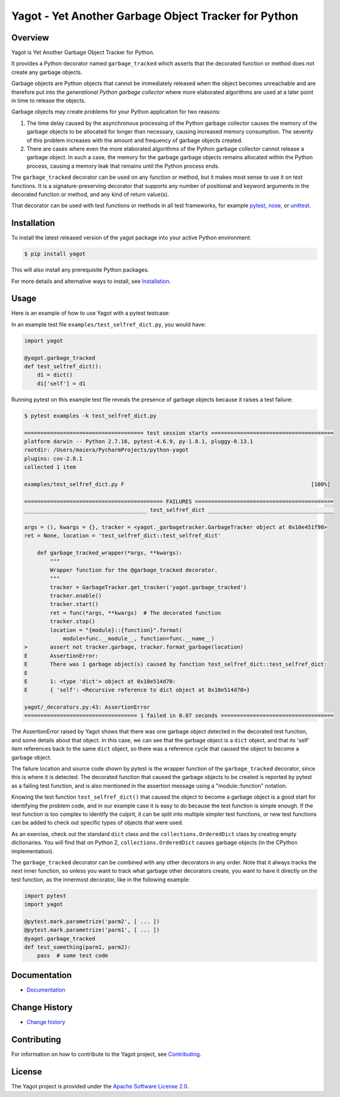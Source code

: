 Yagot - Yet Another Garbage Object Tracker for Python
=====================================================

.. image:: https://img.shields.io/pypi/v/yagot.svg
    :target: https://pypi.python.org/pypi/yagot/
    :alt: Version on Pypi

.. image:: https://travis-ci.org/andy-maier/python-yagot.svg?branch=master
    :target: https://travis-ci.org/andy-maier/python-yagot/branches
    :alt: Travis test status (master)

.. image:: https://ci.appveyor.com/api/projects/status/ebqjx5ei8kqc1mf1/branch/master?svg=true
    :target: https://ci.appveyor.com/project/andy-maier/python-yagot/history
    :alt: Appveyor test status (master)

.. image:: https://readthedocs.org/projects/yagot/badge/?version=latest
    :target: https://readthedocs.org/projects/yagot/builds/
    :alt: Docs build status (master)

.. image:: https://coveralls.io/repos/github/andy-maier/python-yagot/badge.svg?branch=master
    :target: https://coveralls.io/github/andy-maier/python-yagot?branch=master
    :alt: Test coverage (master)


Overview
--------

Yagot is Yet Another Garbage Object Tracker for Python.

It provides a Python decorator named ``garbage_tracked`` which asserts that the
decorated function or method does not create any garbage objects.

Garbage objects are Python objects that cannot be immediately released when
the object becomes unreachable and are therefore put into the *generational
Python garbage collector* where more elaborated algorithms are used at a later
point in time to release the objects.

Garbage objects may create problems for your Python application for two reasons:

1. The time delay caused by the asynchronous processing of the Python garbage
   collector causes the memory of the garbage objects to be allocated for longer
   than necessary, causing increased memory consumption. The severity of this
   problem increases with the amount and frequency of garbage objects created.

2. There are cases where even the more elaborated algorithms of the Python
   garbage collector cannot release a garbage object. In such a case, the
   memory for the garbage garbage objects remains allocated within the Python
   process, causing a memory leak that remains until the Python process ends.

The ``garbage_tracked`` decorator can be used on any function or method, but
it makes most sense to use it on test functions. It is a signature-preserving
decorator that supports any number of positional and keyword arguments in the
decorated function or method, and any kind of return value(s).

That decorator can be used with test functions or methods in all test
frameworks, for example `pytest`_, `nose`_, or `unittest`_.

.. _pytest: https://docs.pytest.org/
.. _nose: https://nose.readthedocs.io/
.. _unittest: https://docs.python.org/3/library/unittest.html


Installation
------------

To install the latest released version of the yagot package into your active
Python environment:

.. code-block:: bash

    $ pip install yagot

This will also install any prerequisite Python packages.

For more details and alternative ways to install, see `Installation`_.

.. _Installation: https://yagot.readthedocs.io/en/latest/intro.html#installation


Usage
-----

Here is an example of how to use Yagot with a pytest testcase:

In an example test file ``examples/test_selfref_dict.py``, you would have:

.. code-block:: python

    import yagot

    @yagot.garbage_tracked
    def test_selfref_dict():
        d1 = dict()
        d1['self'] = d1

Running pytest on this example test file reveals the presence of garbage objects
because it raises a test failure:

.. code-block:: text

    $ pytest examples -k test_selfref_dict.py

    ===================================== test session starts ======================================
    platform darwin -- Python 2.7.16, pytest-4.6.9, py-1.8.1, pluggy-0.13.1
    rootdir: /Users/maiera/PycharmProjects/python-yagot
    plugins: cov-2.8.1
    collected 1 item

    examples/test_selfref_dict.py F                                                          [100%]

    =========================================== FAILURES ===========================================
    ______________________________________ test_selfref_dict _______________________________________

    args = (), kwargs = {}, tracker = <yagot._garbagetracker.GarbageTracker object at 0x10e451f90>
    ret = None, location = 'test_selfref_dict::test_selfref_dict'

        def garbage_tracked_wrapper(*args, **kwargs):
            """
            Wrapper function for the @garbage_tracked decorator.
            """
            tracker = GarbageTracker.get_tracker('yagot.garbage_tracked')
            tracker.enable()
            tracker.start()
            ret = func(*args, **kwargs)  # The decorated function
            tracker.stop()
            location = "{module}::{function}".format(
                module=func.__module__, function=func.__name__)
    >       assert not tracker.garbage, tracker.format_garbage(location)
    E       AssertionError:
    E       There was 1 garbage object(s) caused by function test_selfref_dict::test_selfref_dict:
    E
    E       1: <type 'dict'> object at 0x10e514d70:
    E       { 'self': <Recursive reference to dict object at 0x10e514d70>}

    yagot/_decorators.py:43: AssertionError
    =================================== 1 failed in 0.07 seconds ===================================

The AssertionError raised by Yagot shows that there was one garbage object
detected in the decorated test function, and some details about that object.
In this case, we can see that the garbage object is a ``dict`` object, and that
its 'self' item references back to the same ``dict`` object, so there was
a reference cycle that caused the object to become a garbage object.

The failure location and source code shown by pytest is the wrapper function of
the ``garbage_tracked`` decorator, since this is where it is detected.
The decorated function that caused the garbage objects to be created is
reported by pytest as a failing test function, and is also mentioned in the
assertion message using a "module::function" notation.

Knowing the test function ``test_selfref_dict()`` that caused the object to
become a garbage object is a good start for identifying the problem code, and in
our example case it is easy to do because the test function is simple enough.
If the test function is too complex to identify the culprit, it can be split
into multiple simpler test functions, or new test functions can be added to
check out specific types of objects that were used.

As an exercise, check out the standard ``dict`` class and the
``collections.OrderedDict`` class by creating empty dictionaries. You will find
that on Python 2, ``collections.OrderedDict`` causes garbage objects (in the
CPython implementation).

The ``garbage_tracked`` decorator can be combined with any other decorators in
any order. Note that it always tracks the next inner function, so unless you
want to track what garbage other decorators create, you want to have it
directly on the test function, as the innermost decorator, like in the following
example:

.. code-block:: python

    import pytest
    import yagot

    @pytest.mark.parametrize('parm2', [ ... ])
    @pytest.mark.parametrize('parm1', [ ... ])
    @yagot.garbage_tracked
    def test_something(parm1, parm2):
        pass  # some test code


Documentation
-------------

* `Documentation <https://yagot.readthedocs.io/en/latest/>`_


Change History
--------------

* `Change history <https://yagot.readthedocs.io/en/latest/changes.html>`_


Contributing
------------

For information on how to contribute to the Yagot project, see
`Contributing <https://yagot.readthedocs.io/en/latest/development.html#contributing>`_.


License
-------

The Yagot project is provided under the
`Apache Software License 2.0 <https://raw.githubusercontent.com/andy-maier/python-yagot/master/LICENSE>`_.
